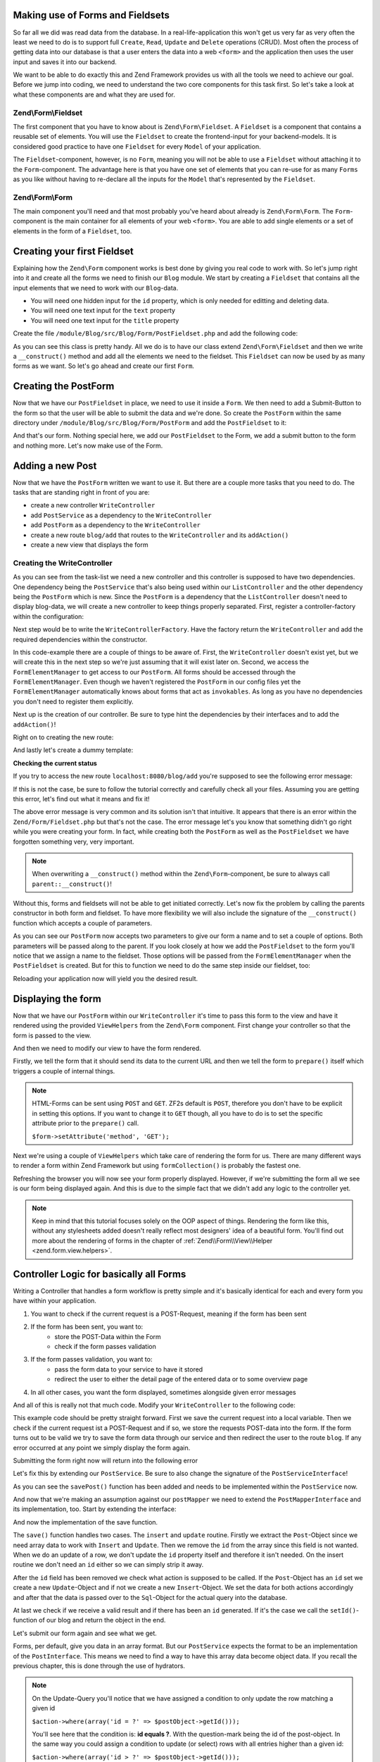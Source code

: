 Making use of Forms and Fieldsets
=================================

So far all we did was read data from the database. In a real-life-application this won't get us very far as very often
the least we need to do is to support full ``Create``, ``Read``, ``Update`` and ``Delete`` operations (CRUD). Most
often the process of getting data into our database is that a user enters the data into a web ``<form>`` and the
application then uses the user input and saves it into our backend.

We want to be able to do exactly this and Zend Framework provides us with all the tools we need to achieve our goal.
Before we jump into coding, we need to understand the two core components for this task first. So let's take a look at
what these components are and what they are used for.

Zend\\Form\\Fieldset
--------------------

The first component that you have to know about is ``Zend\Form\Fieldset``. A ``Fieldset`` is a component that contains a
reusable set of elements. You will use the ``Fieldset`` to create the frontend-input for your backend-models. It is
considered good practice to have one ``Fieldset`` for every ``Model`` of your application.

The ``Fieldset``-component, however, is no ``Form``, meaning you will not be able to use a ``Fieldset`` without attaching it
to the ``Form``-component. The advantage here is that you have one set of elements that you can re-use for as many
``Forms`` as you like without having to re-declare all the inputs for the ``Model`` that's represented by the ``Fieldset``.

Zend\\Form\\Form
----------------

The main component you'll need and that most probably you've heard about already is ``Zend\Form\Form``. The
``Form``-component is the main container for all elements of your web ``<form>``. You are able to add single
elements or a set of elements in the form of a ``Fieldset``, too.


Creating your first Fieldset
============================

Explaining how the ``Zend\Form`` component works is best done by giving you real code to work with. So let's jump right
into it and create all the forms we need to finish our ``Blog`` module. We start by creating a ``Fieldset`` that contains
all the input elements that we need to work with our ``Blog``-data.

- You will need one hidden input for the ``id`` property, which is only needed for editting and deleting data.
- You will need one text input for the ``text`` property
- You will need one text input for the ``title`` property

Create the file ``/module/Blog/src/Blog/Form/PostFieldset.php`` and add the following code:

.. code-block:: php
   :linenos:
   :emphasize-lines:

   <?php
   // Filename: /module/Blog/src/Blog/Form/PostFieldset.php
   namespace Blog\Form;

   use Zend\Form\Fieldset;

   class PostFieldset extends Fieldset
   {
      public function __construct()
      {
         $this->add(array(
            'type' => 'hidden',
            'name' => 'id'
         ));

         $this->add(array(
            'type' => 'text',
            'name' => 'text',
            'options' => array(
              'label' => 'The Text'
            )
         ));

         $this->add(array(
            'type' => 'text',
            'name' => 'title',
            'options' => array(
               'label' => 'Blog Title'
            )
         ));
      }
   }

As you can see this class is pretty handy. All we do is to have our class extend ``Zend\Form\Fieldset`` and then we
write a ``__construct()`` method and add all the elements we need to the fieldset. This ``Fieldset`` can now be used by
as many forms as we want. So let's go ahead and create our first ``Form``.


Creating the PostForm
=====================

Now that we have our ``PostFieldset`` in place, we need to use it inside a ``Form``. We then need to add a Submit-Button
to the form so that the user will be able to submit the data and we're done. So create the ``PostForm`` within the
same directory under ``/module/Blog/src/Blog/Form/PostForm`` and add the ``PostFieldset`` to it:

.. code-block:: php
   :linenos:
   :emphasize-lines: 12, 13

    <?php
    // Filename: /module/Blog/src/Blog/Form/PostForm.php
    namespace Blog\Form;

    use Zend\Form\Form;

    class PostForm extends Form
    {
        public function __construct()
        {
            $this->add(array(
                'name' => 'post-fieldset',
                'type' => 'Blog\Form\PostFieldset'
            ));

            $this->add(array(
                'type' => 'submit',
                'name' => 'submit',
                'attributes' => array(
                    'value' => 'Insert new Post'
                )
            ));
        }
    }

And that's our form. Nothing special here, we add our ``PostFieldset`` to the Form, we add a submit button to the form
and nothing more. Let's now make use of the Form.


Adding a new Post
=================

Now that we have the ``PostForm`` written we want to use it. But there are a couple more tasks that you need to do.
The tasks that are standing right in front of you are:

- create a new controller ``WriteController``
- add ``PostService`` as a dependency to the ``WriteController``
- add ``PostForm`` as a dependency to the ``WriteController``
- create a new route ``blog/add`` that routes to the ``WriteController`` and its ``addAction()``
- create a new view that displays the form


Creating the WriteController
----------------------------

As you can see from the task-list we need a new controller and this controller is supposed to have two dependencies.
One dependency being the ``PostService`` that's also being used within our ``ListController`` and the other dependency
being the ``PostForm`` which is new. Since the ``PostForm`` is a dependency that the ``ListController`` doesn't
need to display blog-data, we will create a new controller to keep things properly separated. First, register a
controller-factory within the configuration:

.. code-block:: php
   :linenos:
   :emphasize-lines: 10

    <?php
    // Filename: /module/Blog/config/module.config.php
    return array(
        'db'              => array( /** DB Config */ ),
        'service_manager' => array( /** ServiceManager Config */),
        'view_manager'    => array( /** ViewManager Config */ ),
        'controllers'     => array(
            'factories' => array(
                'Blog\Controller\List'  => 'Blog\Factory\ListControllerFactory',
                'Blog\Controller\Write' => 'Blog\Factory\WriteControllerFactory'
            )
        ),
        'router'          => array( /** Router Config */ )
    );

Next step would be to write the ``WriteControllerFactory``. Have the factory return the ``WriteController`` and add the
required dependencies within the constructor.

.. code-block:: php
   :linenos:

    <?php
    // Filename: /module/Blog/src/Blog/Factory/WriteControllerFactory.php
    namespace Blog\Factory;

    use Blog\Controller\WriteController;
    use Zend\ServiceManager\FactoryInterface;
    use Zend\ServiceManager\ServiceLocatorInterface;

    class WriteControllerFactory implements FactoryInterface
    {
        public function createService(ServiceLocatorInterface $serviceLocator)
        {
            $realServiceLocator = $serviceLocator->getServiceLocator();
            $postService        = $realServiceLocator->get('Blog\Service\PostServiceInterface');
            $postInsertForm     = $realServiceLocator->get('FormElementManager')->get('Blog\Form\PostForm');

            return new WriteController(
                $postService,
                $postInsertForm
            );
        }
    }

In this code-example there are a couple of things to be aware of. First, the ``WriteController`` doesn't exist yet, but we
will create this in the next step so we're just assuming that it will exist later on. Second, we access the
``FormElementManager`` to get access to our ``PostForm``. All forms should be accessed through the ``FormElementManager``.
Even though we haven't registered the ``PostForm`` in our config files yet the ``FormElementManager`` automatically knows
about forms that act as ``invokables``. As long as you have no dependencies you don't need to register them explicitly.

Next up is the creation of our controller. Be sure to type hint the dependencies by their interfaces and to add the
``addAction()``!

.. code-block:: php
   :linenos:

    <?php
    // Filename: /module/Blog/src/Blog/Controller/WriteController.php
    namespace Blog\Controller;

    use Blog\Service\PostServiceInterface;
    use Zend\Form\FormInterface;
    use Zend\Mvc\Controller\AbstractActionController;

    class WriteController extends AbstractActionController
    {
        protected $postService;

        protected $postForm;

        public function __construct(
            PostServiceInterface $postService,
            FormInterface $postForm
        ) {
            $this->postService = $postService;
            $this->postForm    = $postForm;
        }

        public function addAction()
        {
        }
    }

Right on to creating the new route:

.. code-block:: php
   :linenos:
   :emphasize-lines: 33-42

    <?php
    // Filename: /module/Blog/config/module.config.php
    return array(
        'db'              => array( /** Db Config */ ),
        'service_manager' => array( /** ServiceManager Config */ ),
        'view_manager'    => array( /** ViewManager Config */ ),
        'controllers'     => array( /** Controller Config */ ),
        'router'          => array(
            'routes' => array(
                'blog' => array(
                    'type' => 'literal',
                    'options' => array(
                        'route'    => '/blog',
                        'defaults' => array(
                            'controller' => 'Blog\Controller\List',
                            'action'     => 'index',
                        )
                    ),
                    'may_terminate' => true,
                    'child_routes'  => array(
                        'detail' => array(
                            'type' => 'segment',
                            'options' => array(
                                'route'    => '/:id',
                                'defaults' => array(
                                    'action' => 'detail'
                                ),
                                'constraints' => array(
                                    'id' => '\d+'
                                )
                            )
                        ),
                        'add' => array(
                            'type' => 'literal',
                            'options' => array(
                                'route'    => '/add',
                                'defaults' => array(
                                    'controller' => 'Blog\Controller\Write',
                                    'action'     => 'add'
                                )
                            )
                        )
                    )
                )
            )
        )
    );

And lastly let's create a dummy template:

.. code-block:: html
   :linenos:

    <!-- Filename: /module/Blog/view/blog/write/add.phtml -->
    <h1>WriteController::addAction()</h1>

**Checking the current status**

If you try to access the new route ``localhost:8080/blog/add`` you're supposed to see the following error message:

.. code-block:: text
   :linenos:

    Fatal error: Call to a member function insert() on a non-object in
    {libraryPath}/Zend/Form/Fieldset.php on line {lineNumber}

If this is not the case, be sure to follow the tutorial correctly and carefully check all your files. Assuming you are
getting this error, let's find out what it means and fix it!


The above error message is very common and its solution isn't that intuitive. It appears that there is an error within
the ``Zend/Form/Fieldset.php`` but that's not the case. The error message let's you know that something didn't go right
while you were creating your form. In fact, while creating both the ``PostForm`` as well as the ``PostFieldset`` we
have forgotten something very, very important.

.. note::

    When overwriting a ``__construct()`` method within the ``Zend\Form``-component, be sure to always call
    ``parent::__construct()``!

Without this, forms and fieldsets will not be able to get initiated correctly. Let's now fix
the problem by calling the parents constructor in both form and fieldset. To have more flexibility we will also
include the signature of the ``__construct()`` function which accepts a couple of parameters.

.. code-block:: php
   :linenos:
   :emphasize-lines: 9, 11

    <?php
    // Filename: /module/Blog/src/Blog/Form/PostForm.php
    namespace Blog\Form;

    use Zend\Form\Form;

    class PostForm extends Form
    {
        public function __construct($name = null, $options = array())
        {
            parent::__construct($name, $options);

            $this->add(array(
                'name' => 'post-fieldset',
                'type' => 'Blog\Form\PostFieldset'
            ));

            $this->add(array(
                'type' => 'submit',
                'name' => 'submit',
                'attributes' => array(
                    'value' => 'Insert new Post'
                )
            ));
        }
    }

As you can see our ``PostForm`` now accepts two parameters to give our form a name and to set a couple of options. Both
parameters will be passed along to the parent. If you look closely at how we add the ``PostFieldset`` to the form you'll
notice that we assign a name to the fieldset. Those options will be passed from the ``FormElementManager`` when the
``PostFieldset`` is created. But for this to function we need to do the same step inside our fieldset, too:

.. code-block:: php
   :linenos:
   :emphasize-lines: 9, 11

    <?php
    // Filename: /module/Blog/src/Blog/Form/PostFieldset.php
    namespace Blog\Form;

    use Zend\Form\Fieldset;

    class PostFieldset extends Fieldset
    {
        public function __construct($name = null, $options = array())
        {
            parent::__construct($name, $options);

            $this->add(array(
                'type' => 'hidden',
                'name' => 'id'
            ));

            $this->add(array(
                'type' => 'text',
                'name' => 'text',
                'options' => array(
                    'label' => 'The Text'
                )
            ));

            $this->add(array(
                'type' => 'text',
                'name' => 'title',
                'options' => array(
                    'label' => 'Blog Title'
                )
            ));
        }
    }

Reloading your application now will yield you the desired result.


Displaying the form
===================

Now that we have our ``PostForm`` within our ``WriteController`` it's time to pass this form to the view and have
it rendered using the provided ``ViewHelpers`` from the ``Zend\Form`` component. First change your controller so that the
form is passed to the view.

.. code-block:: php
   :linenos:
   :emphasize-lines: 8, 26-28

    <?php
    // Filename: /module/Blog/src/Blog/Controller/WriteController.php
    namespace Blog\Controller;

    use Blog\Service\PostServiceInterface;
    use Zend\Form\FormInterface;
    use Zend\Mvc\Controller\AbstractActionController;
    use Zend\View\Model\ViewModel;

    class WriteController extends AbstractActionController
    {
        protected $postService;

        protected $postForm;

        public function __construct(
            PostServiceInterface $postService,
            FormInterface $postForm
        ) {
            $this->postService = $postService;
            $this->postForm    = $postForm;
        }

        public function addAction()
        {
            return new ViewModel(array(
                'form' => $this->postForm
            ));
        }
    }

And then we need to modify our view to have the form rendered.


.. code-block:: php
   :linenos:
   :emphasize-lines: 3-13

    <!-- Filename: /module/Blog/view/blog/write/add.phtml -->
    <h1>WriteController::addAction()</h1>
    <?php
    $form = $this->form;
    $form->setAttribute('action', $this->url());
    $form->prepare();

    echo $this->form()->openTag($form);

    echo $this->formCollection($form);

    echo $this->form()->closeTag();

Firstly, we tell the form that it should send its data to the current URL and then we tell the form to ``prepare()``
itself which triggers a couple of internal things.

.. note::

    HTML-Forms can be sent using ``POST`` and ``GET``. ZF2s default is ``POST``, therefore you don't have to be
    explicit in setting this options. If you want to change it to ``GET`` though, all you have to do is to set the
    specific attribute prior to the ``prepare()`` call.

    ``$form->setAttribute('method', 'GET');``

Next we're using a couple of ``ViewHelpers`` which take care of rendering the form for us. There are many different ways
to render a form within Zend Framework but using ``formCollection()`` is probably the fastest one.

Refreshing the browser you will now see your form properly displayed. However, if we're submitting the form all we see
is our form being displayed again. And this is due to the simple fact that we didn't add any logic to the controller
yet.

.. note::

    Keep in mind that this tutorial focuses solely on the OOP aspect of things. Rendering the form like this, without
    any stylesheets added doesn't really reflect most designers' idea of a beautiful form. You'll find out more about
    the rendering of forms in the chapter of :ref:`Zend\\Form\\View\\Helper <zend.form.view.helpers>`.


Controller Logic for basically all Forms
========================================

Writing a Controller that handles a form workflow is pretty simple and it's basically identical for each and every
form you have within your application.

1. You want to check if the current request is a POST-Request, meaning if the form has been sent
2. If the form has been sent, you want to:
    - store the POST-Data within the Form
    - check if the form passes validation
3. If the form passes validation, you want to:
    - pass the form data to your service to have it stored
    - redirect the user to either the detail page of the entered data or to some overview page
4. In all other cases, you want the form displayed, sometimes alongside given error messages

And all of this is really not that much code. Modify your ``WriteController`` to the following code:

.. code-block:: php
   :linenos:
   :emphasize-lines: 26-40

    <?php
    // Filename: /module/Blog/src/Blog/Controller/WriteController.php
    namespace Blog\Controller;

    use Blog\Service\PostServiceInterface;
    use Zend\Form\FormInterface;
    use Zend\Mvc\Controller\AbstractActionController;
    use Zend\View\Model\ViewModel;

    class WriteController extends AbstractActionController
    {
        protected $postService;

        protected $postForm;

        public function __construct(
            PostServiceInterface $postService,
            FormInterface $postForm
        ) {
            $this->postService = $postService;
            $this->postForm    = $postForm;
        }

        public function addAction()
        {
            $request = $this->getRequest();

            if ($request->isPost()) {
                $this->postForm->setData($request->getPost());

                if ($this->postForm->isValid()) {
                    try {
                        $this->postService->savePost($this->postForm->getData());

                        return $this->redirect()->toRoute('post');
                    } catch (\Exception $e) {
                        // Some DB Error happened, log it and let the user know
                    }
                }
            }

            return new ViewModel(array(
                'form' => $this->postForm
            ));
        }
    }

This example code should be pretty straight forward. First we save the current request into a local variable. Then we
check if the current request ist a POST-Request and if so, we store the requests POST-data into the form. If the form
turns out to be valid we try to save the form data through our service and then redirect the user to the route ``blog``.
If any error occurred at any point we simply display the form again.

Submitting the form right now will return into the following error

.. code-block:: text
   :linenos:

    Fatal error: Call to undefined method Blog\Service\PostService::savePost() in
    /module/Blog/src/Blog/Controller/WriteController.php on line 33

Let's fix this by extending our ``PostService``. Be sure to also change the signature of the ``PostServiceInterface``!

.. code-block:: php
   :linenos:
   :emphasize-lines: 32

    <?php
    // Filename: /module/Blog/src/Blog/Service/PostServiceInterface.php
    namespace Blog\Service;

    use Blog\Model\PostInterface;

    interface PostServiceInterface
    {
        /**
         * Should return a set of all blog posts that we can iterate over. Single entries of the array are supposed to be
         * implementing \Blog\Model\PostInterface
         *
         * @return array|PostInterface[]
         */
        public function findAllPosts();

        /**
         * Should return a single blog post
         *
         * @param  int $id Identifier of the Post that should be returned
         * @return PostInterface
         */
        public function findPost($id);

        /**
         * Should save a given implementation of the PostInterface and return it. If it is an existing Post the Post
         * should be updated, if it's a new Post it should be created.
         *
         * @param  PostInterface $blog
         * @return PostInterface
         */
        public function savePost(PostInterface $blog);
    }

As you can see the ``savePost()`` function has been added and needs to be implemented within the ``PostService`` now.

.. code-block:: php
   :linenos:
   :emphasize-lines: 42-45

    <?php
    // Filename: /module/Blog/src/Blog/Service/PostService.php
    namespace Blog\Service;

    use Blog\Mapper\PostMapperInterface;
    use Blog\Model\PostInterface;

    class PostService implements PostServiceInterface
    {
        /**
         * @var \Blog\Mapper\PostMapperInterface
         */
        protected $postMapper;

        /**
         * @param PostMapperInterface $postMapper
         */
        public function __construct(PostMapperInterface $postMapper)
        {
            $this->postMapper = $postMapper;
        }

        /**
         * {@inheritDoc}
         */
        public function findAllPosts()
        {
            return $this->postMapper->findAll();
        }

        /**
         * {@inheritDoc}
         */
        public function findPost($id)
        {
            return $this->postMapper->find($id);
        }

        /**
         * {@inheritDoc}
         */
        public function savePost(PostInterface $post)
        {
            return $this->postMapper->save($post);
        }
    }

And now that we're making an assumption against our ``postMapper`` we need to extend the ``PostMapperInterface`` and its
implementation, too. Start by extending the interface:

.. code-block:: php
   :linenos:
   :emphasize-lines: 28

    <?php
    // Filename: /module/Blog/src/Blog/Mapper/PostMapperInterface.php
    namespace Blog\Mapper;

    use Blog\Model\PostInterface;

    interface PostMapperInterface
    {
        /**
         * @param int|string $id
         * @return PostInterface
         * @throws \InvalidArgumentException
         */
        public function find($id);

        /**
         * @return array|PostInterface[]
         */
        public function findAll();

        /**
         * @param PostInterface $postObject
         *
         * @param PostInterface $postObject
         * @return PostInterface
         * @throws \Exception
         */
        public function save(PostInterface $postObject);
    }

And now the implementation of the save function.

.. code-block:: php
   :linenos:
   :emphasize-lines: 88-118

    <?php
    // Filename: /module/Blog/src/Blog/Mapper/ZendDbSqlMapper.php
    namespace Blog\Mapper;

    use Blog\Model\PostInterface;
    use Zend\Db\Adapter\AdapterInterface;
    use Zend\Db\Adapter\Driver\ResultInterface;
    use Zend\Db\ResultSet\HydratingResultSet;
    use Zend\Db\Sql\Insert;
    use Zend\Db\Sql\Sql;
    use Zend\Db\Sql\Update;
    use Zend\Stdlib\Hydrator\HydratorInterface;

    class ZendDbSqlMapper implements PostMapperInterface
    {
        /**
         * @var \Zend\Db\Adapter\AdapterInterface
         */
        protected $dbAdapter;

        /**
         * @var \Zend\Stdlib\Hydrator\HydratorInterface
         */
        protected $hydrator;

        /**
         * @var \Blog\Model\PostInterface
         */
        protected $blogPrototype;

        /**
         * @param AdapterInterface  $dbAdapter
         * @param HydratorInterface $hydrator
         * @param PostInterface    $postPrototype
         */
        public function __construct(
            AdapterInterface $dbAdapter,
            HydratorInterface $hydrator,
            PostInterface $postPrototype
        ) {
            $this->dbAdapter      = $dbAdapter;
            $this->hydrator       = $hydrator;
            $this->postPrototype  = $postPrototype;
        }

        /**
         * @param int|string $id
         *
         * @return PostInterface
         * @throws \InvalidArgumentException
         */
        public function find($id)
        {
            $sql    = new Sql($this->dbAdapter);
            $select = $sql->select('posts');
            $select->where(array('id = ?' => $id));

            $stmt   = $sql->prepareStatementForSqlObject($select);
            $result = $stmt->execute();

            if ($result instanceof ResultInterface && $result->isQueryResult() && $result->getAffectedRows()) {
                return $this->hydrator->hydrate($result->current(), $this->postPrototype);
            }

            throw new \InvalidArgumentException("Blog with given ID:{$id} not found.");
        }

        /**
         * @return array|PostInterface[]
         */
        public function findAll()
        {
            $sql    = new Sql($this->dbAdapter);
            $select = $sql->select('posts');

            $stmt   = $sql->prepareStatementForSqlObject($select);
            $result = $stmt->execute();

            if ($result instanceof ResultInterface && $result->isQueryResult()) {
                $resultSet = new HydratingResultSet($this->hydrator, $this->postPrototype);

                return $resultSet->initialize($result);
            }

            return array();
        }

         /**
          * @param PostInterface $postObject
          *
          * @return PostInterface
          * @throws \Exception
          */
         public function save(PostInterface $postObject)
         {
             $postData = $this->hydrator->extract($postObject);
             unset($postData['id']); // Neither Insert nor Update needs the ID in the array

             if ($postObject->getId()) {
                 // ID present, it's an Update
                 $action = new Update('post');
                 $action->set($postData);
                 $action->where(array('id = ?' => $postObject->getId()));
             } else {
                 // ID NOT present, it's an Insert
                 $action = new Insert('post');
                 $action->values($postData);
             }

             $sql    = new Sql($this->dbAdapter);
             $stmt   = $sql->prepareStatementForSqlObject($action);
             $result = $stmt->execute();

             if ($result instanceof ResultInterface) {
                 if ($newId = $result->getGeneratedValue()) {
                     // When a value has been generated, set it on the object
                     $postObject->setId($newId);
                 }

                 return $postObject;
             }

             throw new \Exception("Database error");
         }
    }

The ``save()`` function handles two cases. The ``insert`` and ``update`` routine. Firstly we extract the ``Post``-Object
since we need array data to work with ``Insert`` and ``Update``. Then we remove the ``id`` from the array since this
field is not wanted. When we do an update of a row, we don't update the ``id`` property itself and therefore it isn't
needed. On the insert routine we don't need an ``id`` either so we can simply strip it away.

After the ``id`` field has been removed we check what action is supposed to be called. If the ``Post``-Object has an ``id``
set we create a new ``Update``-Object and if not we create a new ``Insert``-Object. We set the data for both actions
accordingly and after that the data is passed over to the ``Sql``-Object for the actual query into the database.

At last we check if we receive a valid result and if there has been an ``id`` generated. If it's the case we call the
``setId()``-function of our blog and return the object in the end.

Let's submit our form again and see what we get.

.. code-block:: text
   :linenos:

    Catchable fatal error: Argument 1 passed to Blog\Service\PostService::savePost()
    must implement interface Blog\Model\PostInterface, array given,
    called in /module/Blog/src/Blog/Controller/InsertController.php on line 33
    and defined in /module/Blog/src/Blog/Service/PostService.php on line 49

Forms, per default, give you data in an array format. But our ``PostService`` expects the format to be an implementation
of the ``PostInterface``. This means we need to find a way to have this array data become object data. If you recall the
previous chapter, this is done through the use of hydrators.

.. note::

    On the Update-Query you'll notice that we have assigned a condition to only update the row matching a given id

    ``$action->where(array('id = ?' => $postObject->getId()));``

    You'll see here that the condition is: **id equals ?**. With the question-mark being the id of the post-object. In
    the same way you could assign a condition to update (or select) rows with all entries higher than a given id:

    ``$action->where(array('id > ?' => $postObject->getId()));``

    This works for all conditions. ``=``, ``>``, ``<``, ``>=`` and ``<=``


Zend\\Form and Zend\\Stdlib\\Hydrator working together
======================================================

Before we go ahead and put the hydrator into the form, let's first do a data-dump of the data coming from the form. That
way we can easily notice all changes that the hydrator does. Modify your ``WriteController`` to the following:

.. code-block:: php
   :linenos:
   :emphasize-lines: 33

    <?php
    // Filename: /module/Blog/src/Blog/Controller/WriteController.php
    namespace Blog\Controller;

    use Blog\Service\PostServiceInterface;
    use Zend\Form\FormInterface;
    use Zend\Mvc\Controller\AbstractActionController;
    use Zend\View\Model\ViewModel;

    class WriteController extends AbstractActionController
    {
        protected $postService;

        protected $postForm;

        public function __construct(
            PostServiceInterface $postService,
            FormInterface $postForm
        ) {
            $this->postService = $postService;
            $this->postForm    = $postForm;
        }

        public function addAction()
        {
            $request = $this->getRequest();

            if ($request->isPost()) {
                $this->postForm->setData($request->getPost());

                if ($this->postForm->isValid()) {
                    try {
                        \Zend\Debug\Debug::dump($this->postForm->getData());die();
                        $this->postService->savePost($this->postForm->getData());

                        return $this->redirect()->toRoute('post');
                    } catch (\Exception $e) {
                        // Some DB Error happened, log it and let the user know
                    }
                }
            }

            return new ViewModel(array(
                'form' => $this->postForm
            ));
        }
    }

With this set up go ahead and submit the form once again. You should now see a data dump like the following:

.. code-block:: text
   :linenos:

    array(2) {
      ["submit"] => string(16) "Insert new Post"
      ["post-fieldset"] => array(3) {
        ["id"] => string(0) ""
        ["text"] => string(3) "foo"
        ["title"] => string(3) "bar"
      }
    }

Now telling your fieldset to hydrate its data into an ``Post``-object is very simple. All you need to do is to assign
the hydrator and the object prototype like this:

.. code-block:: php
   :linenos:
   :emphasize-lines: 5, 7, 15, 16

    <?php
    // Filename: /module/Blog/src/Blog/Form/PostFieldset.php
    namespace Blog\Form;

    use Blog\Model\Post;
    use Zend\Form\Fieldset;
    use Zend\Stdlib\Hydrator\ClassMethods;

    class PostFieldset extends Fieldset
    {
        public function __construct($name = null, $options = array())
        {
            parent::__construct($name, $options);

            $this->setHydrator(new ClassMethods(false));
            $this->setObject(new Post());

            $this->add(array(
                'type' => 'hidden',
                'name' => 'id'
            ));

            $this->add(array(
                'type' => 'text',
                'name' => 'text',
                'options' => array(
                    'label' => 'The Text'
                )
            ));

            $this->add(array(
                'type' => 'text',
                'name' => 'title',
                'options' => array(
                    'label' => 'Blog Title'
                )
            ));
        }
    }

As you can see we're doing two things. We tell the fieldset to be using the ``ClassMethods`` hydrator and then we tell the
fieldset that the default object to be returned is our ``Blog``-Model. However, when you're re-submitting the form now
you'll notice that nothing has changed. We're still only getting array data returned and no object.

This is due to the fact that the form itself doesn't know that it has to return an object. When the form doesn't know
that it's supposed to return an object it uses the ``ArraySeriazable`` hydrator recursively. To change this, all we need
to do is to make our ``PostFieldset`` a so-called ``base_fieldset``.

A ``base_fieldset`` basically tells the form "this form is all about me, don't worry about other data, just worry about
me". And when the form knows that this fieldset is the real deal, then the form will use the hydrator presented by the
fieldset and return the object that we desire. Modify your ``PostForm`` and assign the ``PostFieldset`` as
``base_fieldset``:

.. code-block:: php
   :linenos:
   :emphasize-lines: 16-18

    <?php
    // Filename: /module/Blog/src/Blog/Form/PostForm.php
    namespace Blog\Form;

    use Zend\Form\Form;

    class PostForm extends Form
    {
        public function __construct($name = null, $options = array())
        {
            parent::__construct($name, $options);

            $this->add(array(
                'name' => 'post-fieldset',
                'type' => 'Blog\Form\PostFieldset',
                'options' => array(
                    'use_as_base_fieldset' => true
                )
            ));

            $this->add(array(
                'type' => 'submit',
                'name' => 'submit',
                'attributes' => array(
                    'value' => 'Insert new Post'
                )
            ));
        }
    }

Now submit your form again. You should see the following output:

.. code-block:: text
   :linenos:

    object(Blog\Model\Post)#294 (3) {
      ["id":protected] => string(0) ""
      ["title":protected] => string(3) "foo"
      ["text":protected] => string(3) "bar"
    }

You can now revert back your ``WriteController`` to its previous form to have the form-data passed through the
``PostService``.

.. code-block:: php
   :linenos:
   :emphasize-lines: 33

    <?php
    // Filename: /module/Blog/src/Blog/Controller/WriteController.php
    namespace Blog\Controller;

    use Blog\Service\PostServiceInterface;
    use Zend\Form\FormInterface;
    use Zend\Mvc\Controller\AbstractActionController;
    use Zend\View\Model\ViewModel;

    class WriteController extends AbstractActionController
    {
        protected $postService;

        protected $postForm;

        public function __construct(
            PostServiceInterface $postService,
            FormInterface $postForm
        ) {
            $this->postService = $postService;
            $this->postForm    = $postForm;
        }

        public function addAction()
        {
            $request = $this->getRequest();

            if ($request->isPost()) {
                $this->postForm->setData($request->getPost());

                if ($this->postForm->isValid()) {
                    try {
                        $this->postService->savePost($this->postForm->getData());

                        return $this->redirect()->toRoute('post');
                    } catch (\Exception $e) {
                        // Some DB Error happened, log it and let the user know
                    }
                }
            }

            return new ViewModel(array(
                'form' => $this->postForm
            ));
        }
    }

If you send the form now you'll now be able to add as many new blogs as you want. Great!


Conclusion
==========

In this chapter you've learned a great deal about the ``Zend\Form`` component. You've learned that ``Zend\Stdlib\Hydrator``
takes a big part within the ``Zend\Form`` component and by making use of both components you've been able to create an
insert form for the blog module.

In the next chapter we will finalize the CRUD functionality by creating the update and delete routines for the blog
module.
